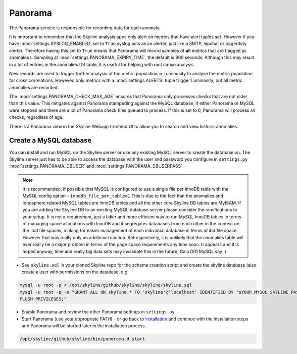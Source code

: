 Panorama
========

The Panorama service is responsible for recording data for each anomaly.

It is important to remember that the Skyline analysis apps only alert on metrics
that have alert tuples set.  However if you have :mod:`settings.SYSLOG_ENABLED`
set to ``True`` syslog acts as an alerter, just like a SMTP, hipchat or
pagerduty alerter.  Therefore having this set to ``True`` means that Panorama
will record samples of **all** metrics that are flagged as anomalous.  Sampling
at :mod:`settings.PANORAMA_EXPIRY_TIME`, the default is 900 seconds.  Although
this may result in a lot of entries in the anomalies DB table, it is useful for
helping with root cause analysis.

New records are used to trigger further analysis of the metric population in
Luminosity to analyse the metric population for cross correlations.  However,
only metrics with a :mod:`settings.ALERTS` tuple trigger Luminosity, but all
metric anomalies are recorded.

The :mod:`settings.PANORAMA_CHECK_MAX_AGE` ensures that Panorama only processes
checks that are not older than this value.  This mitigates against Panorama
stampeding against the MySQL database, if either Panorama or MySQL were stopped
and there are a lot of Panorama check files queued to process.  If this is set
to 0, Panorama will process all checks, regardless of age.

There is a Panorama view in the Skyline Webapp frontend UI to allow you to
search and view historic anomalies.

Create a MySQL database
-----------------------

You can install and run MySQL on the Skyline server or use any existing MySQL
server to create the database on.  The Skyline server just has to be able to
access the database with the user and password you configure in ``settings.py``
:mod:`settings.PANORAMA_DBUSER` and :mod:`settings.PANORAMA_DBUSERPASS`

.. note:: It is recommended, if possible that MySQL is configured to use a single
  file per InnoDB table with the MySQL config option - ``innodb_file_per_table=1``
  This is due to the fact that the anomalies and Ionosphere related MySQL tables
  are InnoDB tables and all the other core Skyline DB tables are MyISAM.
  If you are adding the Skyline DB to an existing MySQL database server please
  consider the ramifications to your setup.  It is not a requirement, just a
  tidier and more efficient way to run MySQL InnoDB tables in terms of
  managing space allocations with InnoDB and it segregates databases from each
  other in the context on the .ibd file spaces, making for easier management of
  each individual database in terms of ibd file space.  However that was really
  only an additional caution.  Retrospectively, it is unlikely that the
  anomalies table will ever really be a major problem in terms of the page space
  requirements any time soon.  It appears and it is hoped anyway, time and
  really big data sets may invalidate this in the future, Gaia DR1 MySQL say :)

- See ``skyline.sql`` in your cloned Skyline repo for the schema creation script
  and create the skyline database (also create a user with permissions on the
  database, e.g.

.. code-block:: bash

    mysql -u root -p < /opt/skyline/github/skyline/skyline/skyline.sql
    mysql -u root -p -e "GRANT ALL ON skyline.* TO 'skyline'@'localhost' IDENTIFIED BY '$YOUR_MYSQL_SKYLINE_PASSWORD' \
    FLUSH PRIVILEGES;"

- Enable Panorama and review the other Panorama settings in ``settings.py``
- Start Panorama (use your appropriate PATH) - or go back to `Installation`_ and
  continue with the installation steps and Panorama will be started later in the
  installation process.

.. code-block:: bash

    /opt/skyline/github/skyline/bin/panorama.d start

.. _Installation: ../html/installation.html
